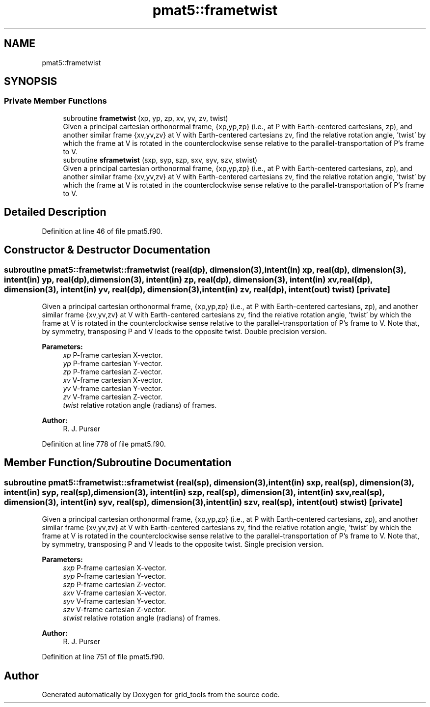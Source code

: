 .TH "pmat5::frametwist" 3 "Thu Aug 4 2022" "Version 1.8.0" "grid_tools" \" -*- nroff -*-
.ad l
.nh
.SH NAME
pmat5::frametwist
.SH SYNOPSIS
.br
.PP
.SS "Private Member Functions"

.in +1c
.ti -1c
.RI "subroutine \fBframetwist\fP (xp, yp, zp, xv, yv, zv, twist)"
.br
.RI "Given a principal cartesian orthonormal frame, {xp,yp,zp} (i\&.e\&., at P with Earth-centered cartesians, zp), and another similar frame {xv,yv,zv} at V with Earth-centered cartesians zv, find the relative rotation angle, 'twist' by which the frame at V is rotated in the counterclockwise sense relative to the parallel-transportation of P's frame to V\&. "
.ti -1c
.RI "subroutine \fBsframetwist\fP (sxp, syp, szp, sxv, syv, szv, stwist)"
.br
.RI "Given a principal cartesian orthonormal frame, {xp,yp,zp} (i\&.e\&., at P with Earth-centered cartesians, zp), and another similar frame {xv,yv,zv} at V with Earth-centered cartesians zv, find the relative rotation angle, 'twist' by which the frame at V is rotated in the counterclockwise sense relative to the parallel-transportation of P's frame to V\&. "
.in -1c
.SH "Detailed Description"
.PP 
Definition at line 46 of file pmat5\&.f90\&.
.SH "Constructor & Destructor Documentation"
.PP 
.SS "subroutine pmat5::frametwist::frametwist (real(dp), dimension(3), intent(in) xp, real(dp), dimension(3), intent(in) yp, real(dp), dimension(3), intent(in) zp, real(dp), dimension(3), intent(in) xv, real(dp), dimension(3), intent(in) yv, real(dp), dimension(3), intent(in) zv, real(dp), intent(out) twist)\fC [private]\fP"

.PP
Given a principal cartesian orthonormal frame, {xp,yp,zp} (i\&.e\&., at P with Earth-centered cartesians, zp), and another similar frame {xv,yv,zv} at V with Earth-centered cartesians zv, find the relative rotation angle, 'twist' by which the frame at V is rotated in the counterclockwise sense relative to the parallel-transportation of P's frame to V\&. Note that, by symmetry, transposing P and V leads to the opposite twist\&. Double precision version\&.
.PP
\fBParameters:\fP
.RS 4
\fIxp\fP P-frame cartesian X-vector\&. 
.br
\fIyp\fP P-frame cartesian Y-vector\&. 
.br
\fIzp\fP P-frame cartesian Z-vector\&. 
.br
\fIxv\fP V-frame cartesian X-vector\&. 
.br
\fIyv\fP V-frame cartesian Y-vector\&. 
.br
\fIzv\fP V-frame cartesian Z-vector\&. 
.br
\fItwist\fP relative rotation angle (radians) of frames\&. 
.RE
.PP
\fBAuthor:\fP
.RS 4
R\&. J\&. Purser 
.RE
.PP

.PP
Definition at line 778 of file pmat5\&.f90\&.
.SH "Member Function/Subroutine Documentation"
.PP 
.SS "subroutine pmat5::frametwist::sframetwist (real(sp), dimension(3), intent(in) sxp, real(sp), dimension(3), intent(in) syp, real(sp), dimension(3), intent(in) szp, real(sp), dimension(3), intent(in) sxv, real(sp), dimension(3), intent(in) syv, real(sp), dimension(3), intent(in) szv, real(sp), intent(out) stwist)\fC [private]\fP"

.PP
Given a principal cartesian orthonormal frame, {xp,yp,zp} (i\&.e\&., at P with Earth-centered cartesians, zp), and another similar frame {xv,yv,zv} at V with Earth-centered cartesians zv, find the relative rotation angle, 'twist' by which the frame at V is rotated in the counterclockwise sense relative to the parallel-transportation of P's frame to V\&. Note that, by symmetry, transposing P and V leads to the opposite twist\&. Single precision version\&.
.PP
\fBParameters:\fP
.RS 4
\fIsxp\fP P-frame cartesian X-vector\&. 
.br
\fIsyp\fP P-frame cartesian Y-vector\&. 
.br
\fIszp\fP P-frame cartesian Z-vector\&. 
.br
\fIsxv\fP V-frame cartesian X-vector\&. 
.br
\fIsyv\fP V-frame cartesian Y-vector\&. 
.br
\fIszv\fP V-frame cartesian Z-vector\&. 
.br
\fIstwist\fP relative rotation angle (radians) of frames\&. 
.RE
.PP
\fBAuthor:\fP
.RS 4
R\&. J\&. Purser 
.RE
.PP

.PP
Definition at line 751 of file pmat5\&.f90\&.

.SH "Author"
.PP 
Generated automatically by Doxygen for grid_tools from the source code\&.

